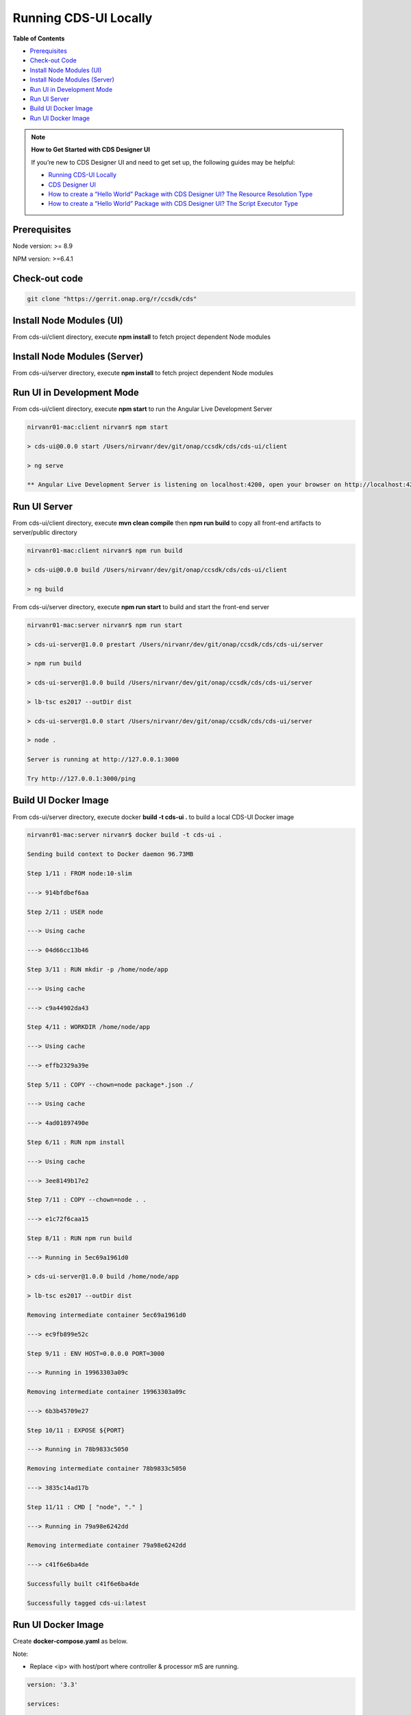 
Running CDS-UI Locally
======================

**Table of Contents**

-  `Prerequisites <#running-cds-ui-locally>`__

-  `Check-out Code <#running-cds-ui-locally>`__

-  `Install Node Modules (UI) <#running-cds-ui-locally>`__

-  `Install Node Modules (Server) <#running-cds-ui-locally>`__

-  `Run UI in Development Mode <#running-cds-ui-locally>`__

-  `Run UI Server <#running-cds-ui-locally>`__

-  `Build UI Docker Image <#running-cds-ui-locally>`__

-  `Run UI Docker Image <#running-cds-ui-locally>`__

.. note::

   **How to Get Started with CDS Designer UI**


   If you’re new to CDS Designer UI and need to get set up, the following guides may be helpful:

   -  `Running CDS-UI Locally <https://wiki.onap.org/display/DW/Running+CDS-UI+Locally>`__

   -  `CDS Designer UI <https://wiki.onap.org/display/DW/CDS+Designer+Guide>`__

   -  `How to create a “Hello World” Package with CDS Designer UI? The Resource Resolution Type <https://wiki.onap.org/pages/viewpage.action?pageId=93003036>`__

   -  `How to create a “Hello World” Package with CDS Designer UI? The Script Executor Type <https://wiki.onap.org/pages/viewpage.action?pageId=93006316>`__

Prerequisites
-------------

Node version: >= 8.9

NPM version: >=6.4.1

Check-out code
--------------

.. code-block:: bash

     git clone "https://gerrit.onap.org/r/ccsdk/cds"

Install Node Modules (UI)
-------------------------

From cds-ui/client directory, execute **npm install** to fetch project
dependent Node modules 

Install Node Modules (Server)
-----------------------------

From cds-ui/server directory, execute **npm install** to fetch project
dependent Node modules 

Run UI in Development Mode
--------------------------

From cds-ui/client directory, execute **npm start** to run the Angular
Live Development Server

.. code-block:: bash

      nirvanr01-mac:client nirvanr$ npm start

      > cds-ui@0.0.0 start /Users/nirvanr/dev/git/onap/ccsdk/cds/cds-ui/client

      > ng serve

      ** Angular Live Development Server is listening on localhost:4200, open your browser on http://localhost:4200/ **

Run UI Server
-------------

From cds-ui/client directory, execute **mvn clean compile** then **npm run build** to copy all front-end artifacts to server/public directory

.. code-block:: bash

   nirvanr01-mac:client nirvanr$ npm run build

   > cds-ui@0.0.0 build /Users/nirvanr/dev/git/onap/ccsdk/cds/cds-ui/client

   > ng build

From cds-ui/server directory, execute **npm run start** to build and start the front-end server

.. code-block:: bash

   nirvanr01-mac:server nirvanr$ npm run start

   > cds-ui-server@1.0.0 prestart /Users/nirvanr/dev/git/onap/ccsdk/cds/cds-ui/server

   > npm run build

   > cds-ui-server@1.0.0 build /Users/nirvanr/dev/git/onap/ccsdk/cds/cds-ui/server

   > lb-tsc es2017 --outDir dist

   > cds-ui-server@1.0.0 start /Users/nirvanr/dev/git/onap/ccsdk/cds/cds-ui/server

   > node .

   Server is running at http://127.0.0.1:3000

   Try http://127.0.0.1:3000/ping

Build UI Docker Image
---------------------

From cds-ui/server directory, execute docker **build -t cds-ui .** to build a local CDS-UI Docker image

.. code-block:: bash

   nirvanr01-mac:server nirvanr$ docker build -t cds-ui .

   Sending build context to Docker daemon 96.73MB

   Step 1/11 : FROM node:10-slim

   ---> 914bfdbef6aa

   Step 2/11 : USER node

   ---> Using cache

   ---> 04d66cc13b46

   Step 3/11 : RUN mkdir -p /home/node/app

   ---> Using cache

   ---> c9a44902da43

   Step 4/11 : WORKDIR /home/node/app

   ---> Using cache

   ---> effb2329a39e

   Step 5/11 : COPY --chown=node package*.json ./

   ---> Using cache

   ---> 4ad01897490e

   Step 6/11 : RUN npm install

   ---> Using cache

   ---> 3ee8149b17e2

   Step 7/11 : COPY --chown=node . .

   ---> e1c72f6caa15

   Step 8/11 : RUN npm run build

   ---> Running in 5ec69a1961d0

   > cds-ui-server@1.0.0 build /home/node/app

   > lb-tsc es2017 --outDir dist

   Removing intermediate container 5ec69a1961d0

   ---> ec9fb899e52c

   Step 9/11 : ENV HOST=0.0.0.0 PORT=3000

   ---> Running in 19963303a09c

   Removing intermediate container 19963303a09c

   ---> 6b3b45709e27

   Step 10/11 : EXPOSE ${PORT}

   ---> Running in 78b9833c5050

   Removing intermediate container 78b9833c5050

   ---> 3835c14ad17b

   Step 11/11 : CMD [ "node", "." ]

   ---> Running in 79a98e6242dd

   Removing intermediate container 79a98e6242dd

   ---> c41f6e6ba4de

   Successfully built c41f6e6ba4de

   Successfully tagged cds-ui:latest

Run UI Docker Image
-------------------

Create **docker-compose.yaml** as below. 

Note:

-  Replace <ip> with host/port where controller & processor mS are running.

.. code-block:: bash

   version: '3.3'

   services:

        cds-ui:

            image: cds-ui:latest

            container_name: cds-ui

            ports:

            - "3000:3000"

            restart: always

            environment:

            - HOST=0.0.0.0

            - API_BLUEPRINT_CONTROLLER_HTTP_BASE_URL=http://<ip>:8080/api/v1

            - API_BLUEPRINT_CONTROLLER_HTTP_AUTH_TOKEN=Basic Y2NzZGthcHBzOmNjc2RrYXBwcw==

            - API_BLUEPRINT_PROCESSOR_HTTP_BASE_URL=http://<ip>:8081/api/v1

            - API_BLUEPRINT_PROCESSOR_HTTP_AUTH_TOKEN=Basic Y2NzZGthcHBzOmNjc2RrYXBwcw==

            - API_BLUEPRINT_PROCESSOR_GRPC_HOST=<IP>

            - API_BLUEPRINT_PROCESSOR_GRPC_PORT=9111

            - API_BLUEPRINT_PROCESSOR_GRPC_AUTH_TOKEN=Basic Y2NzZGthcHBzOmNjc2RrYXBwcw==

Execute **docker-compose up cds-ui**

.. code-block:: bash

   nirvanr01-mac:cds nirvanr$ docker-compose up cds-ui

   Creating cds-ui ... done

   Attaching to cds-ui

   cds-ui         | Server is running at http://127.0.0.1:3000

   cds-ui         | Try http://127.0.0.1:3000/ping

**Next:**\ `CDS Designer
UI <https://wiki.onap.org/display/DW/CDS+Designer+Guide>`__
